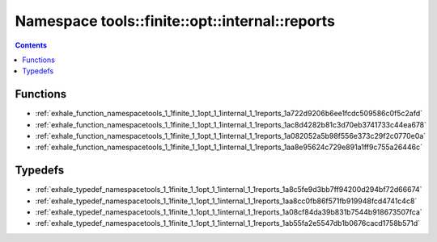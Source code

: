 
.. _namespace_tools__finite__opt__internal__reports:

Namespace tools::finite::opt::internal::reports
===============================================


.. contents:: Contents
   :local:
   :backlinks: none





Functions
---------


- :ref:`exhale_function_namespacetools_1_1finite_1_1opt_1_1internal_1_1reports_1a722d9206b6ee1fcdc509586c0f5c2afd`

- :ref:`exhale_function_namespacetools_1_1finite_1_1opt_1_1internal_1_1reports_1ac8d4282b81c3d70eb3741733c44ea678`

- :ref:`exhale_function_namespacetools_1_1finite_1_1opt_1_1internal_1_1reports_1a082052a5b98f556e373c29f2c0770e0a`

- :ref:`exhale_function_namespacetools_1_1finite_1_1opt_1_1internal_1_1reports_1aa8e95624c729e891a1ff9c755a26446c`


Typedefs
--------


- :ref:`exhale_typedef_namespacetools_1_1finite_1_1opt_1_1internal_1_1reports_1a8c5fe9d3bb7ff94200d294bf72d66674`

- :ref:`exhale_typedef_namespacetools_1_1finite_1_1opt_1_1internal_1_1reports_1aa8cc0fb86f571fb919948fcd4741c4c8`

- :ref:`exhale_typedef_namespacetools_1_1finite_1_1opt_1_1internal_1_1reports_1a08cf84da39b831b7544b918673507fca`

- :ref:`exhale_typedef_namespacetools_1_1finite_1_1opt_1_1internal_1_1reports_1ab55fa2e5547db1b0676cacd1758b571d`
